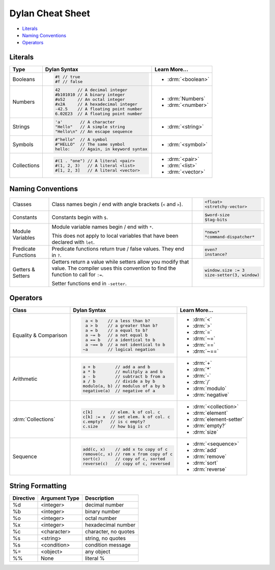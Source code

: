 *****************
Dylan Cheat Sheet
*****************

* `Literals`_
* `Naming Conventions`_
* `Operators`_

Literals
========

+----------------+----------------------------------------+---------------------------+
| Type           | Dylan Syntax                           | Learn More...             |
+================+========================================+===========================+
| Booleans       | .. code-block:: dylan                  | * :drm:`<boolean>`        |
|                |                                        |                           |
|                |  #t // true                            |                           |
|                |  #f // false                           |                           |
+----------------+----------------------------------------+---------------------------+
| Numbers        | .. code-block:: dylan                  | * :drm:`Numbers`          |
|                |                                        | * :drm:`<number>`         |
|                |  42       // A decimal integer         |                           |
|                |  #b101010 // A binary integer          |                           |
|                |  #o52     // An octal integer          |                           |
|                |  #x2A     // A hexadecimal integer     |                           |
|                |  -42.5    // A floating point number   |                           |
|                |  6.02E23  // A floating point number   |                           |
+----------------+----------------------------------------+---------------------------+
| Strings        | .. code-block:: dylan                  |                           |
|                |                                        | * :drm:`<string>`         |
|                |  'a'       // A character              |                           |
|                |  "Hello"   // A simple string          |                           |
|                |  "Hello\n" // An escape sequence       |                           |
+----------------+----------------------------------------+---------------------------+
| Symbols        | .. code-block:: dylan                  | * :drm:`<symbol>`         |
|                |                                        |                           |
|                |  #"hello"  // A symbol                 |                           |
|                |  #"HELLO"  // The same symbol          |                           |
|                |  hello:    // Again, in keyword syntax |                           |
+----------------+----------------------------------------+---------------------------+
| Collections    | .. code-block:: dylan                  | * :drm:`<pair>`           |
|                |                                        | * :drm:`<list>`           |
|                |  #(1 . "one") // A literal <pair>      | * :drm:`<vector>`         |
|                |  #(1, 2, 3)   // A literal <list>      |                           |
|                |  #[1, 2, 3]   // A literal <vector>    |                           |
+----------------+----------------------------------------+---------------------------+

Naming Conventions
==================

+-------------+-------------------------+--------------------------+
| Classes     | Class names begin / end | .. code-block:: dylan    |
|             | with angle brackets     |                          |
|             | (``<`` and ``>``).      |  <float>                 |
|             |                         |  <stretchy-vector>       |
+-------------+-------------------------+--------------------------+
| Constants   | Constants begin with    | .. code-block:: dylan    |
|             | ``$``.                  |                          |
|             |                         |  $word-size              |
|             |                         |  $tag-bits               |
+-------------+-------------------------+--------------------------+
| Module      | Module variable names   | .. code-block:: dylan    |
| Variables   | begin / end with ``*``. |                          |
|             |                         |  *news*                  |
|             | This does not apply to  |  *command-dispatcher*    |
|             | local variables that    |                          |
|             | have been declared with |                          |
|             | ``let``.                |                          |
+-------------+-------------------------+--------------------------+
| Predicate   | Predicate functions     | .. code-block:: dylan    |
| Functions   | return true / false     |                          |
|             | values. They end in     |  even?                   |
|             | ``?``.                  |  instance?               |
+-------------+-------------------------+--------------------------+
| Getters &   | Getters return a value  | .. code-block:: dylan    |
| Setters     | while setters allow you |                          |
|             | modify that value. The  |  window.size := 3        |
|             | compiler uses this      |  size-setter(3, window)  |
|             | convention to find the  |                          |
|             | function to call for    |                          |
|             | ``:=``.                 |                          |
|             |                         |                          |
|             | Setter functions end    |                          |
|             | in ``-setter``.         |                          |
+-------------+-------------------------+--------------------------+

Operators
=========

+--------------------+---------------------------------------+--------------------------+
| Class              | Dylan Syntax                          | Learn More...            |
+====================+=======================================+==========================+
| Equality &         | .. code-block:: dylan                 | * :drm:`<`               |
| Comparison         |                                       | * :drm:`>`               |
|                    |   a < b    // a less than b?          | * :drm:`=`               |
|                    |   a > b    // a greater than b?       | * :drm:`~=`              |
|                    |   a = b    // a equal to b?           | * :drm:`==`              |
|                    |   a ~= b   // a not equal b           | * :drm:`~==`             |
|                    |   a == b   // a identical to b        |                          |
|                    |   a ~== b  // a not identical to b    |                          |
|                    |  ~a        // logical negation        |                          |
+--------------------+---------------------------------------+--------------------------+
| Arithmetic         | .. code-block:: dylan                 | * :drm:`+`               |
|                    |                                       | * :drm:`*`               |
|                    |  a + b        // add a and b          | * :drm:`-`               |
|                    |  a * b        // mulitply a and b     | * :drm:`/`               |
|                    |  a - b        // subtract b from a    | * :drm:`modulo`          |
|                    |  a / b        // divide a by b        | * :drm:`negative`        |
|                    |  modulo(a, b) // modulus of a by b    |                          |
|                    |  negative(a)  // negative of a        |                          |
+--------------------+---------------------------------------+--------------------------+
| :drm:`Collections` | .. code-block:: dylan                 | * :drm:`<collection>`    |
|                    |                                       |                          |
|                    |  c[k]       // elem. k of col. c      | * :drm:`element`         |
|                    |  c[k] := x  // set elem. k of col. c  | * :drm:`element-setter`  |
|                    |  c.empty?   // is c empty?            | * :drm:`empty?`          |
|                    |  c.size     // how big is c?          | * :drm:`size`            |
+--------------------+---------------------------------------+--------------------------+
| Sequence           | .. code-block:: dylan                 | * :drm:`<sequence>`      |
|                    |                                       |                          |
|                    |  add(c, x)    // add x to copy of c   | * :drm:`add`             |
|                    |  remove(c, x) // rem x from copy of c | * :drm:`remove`          |
|                    |  sort(c)      // copy of c, sorted    | * :drm:`sort`            |
|                    |  reverse(c)   // copy of c, reversed  | * :drm:`reverse`         |
+--------------------+---------------------------------------+--------------------------+


String Formatting
=================

+-------------+------------------+-----------------------+
| Directive   | Argument Type    | Description           |
+=============+==================+=======================+
| %d          | <integer>        | decimal number        |
+-------------+------------------+-----------------------+
| %b          | <integer>        | binary number         |
+-------------+------------------+-----------------------+
| %o          | <integer>        | octal number          |
+-------------+------------------+-----------------------+
| %x          | <integer>        | hexadecimal number    |
+-------------+------------------+-----------------------+
| %c          | <character>      | character, no quotes  |
+-------------+------------------+-----------------------+
| %s          | <string>         | string, no quotes     |
+-------------+------------------+-----------------------+
| %s          | <condition>      | condition message     |
+-------------+------------------+-----------------------+
| %=          | <object>         | any object            |
+-------------+------------------+-----------------------+
| %%          | None             | literal %             |
+-------------+------------------+-----------------------+
